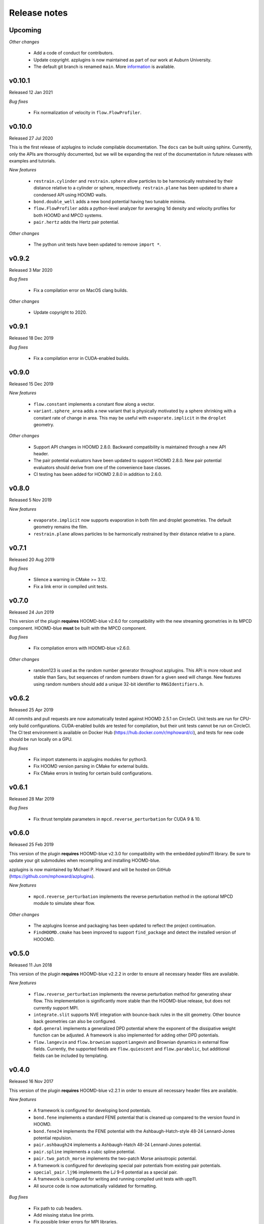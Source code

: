 Release notes
=============

Upcoming
--------
*Other changes*

  * Add a code of conduct for contributors.
  * Update copyright. azplugins is now maintained as part of our work at
    Auburn University.
  * The default git branch is renamed ``main``. More
    `information <https://sfconservancy.org/news/2020/jun/23/gitbranchname>`_ is available.

v0.10.1
-------
Released 12 Jan 2021

*Bug fixes*

  * Fix normalization of velocity in ``flow.FlowProfiler``.

v0.10.0
-------
Released 27 Jul 2020

This is the first release of azplugins to include compilable documentation. The
``docs`` can be built using sphinx. Currently, only the APIs are thoroughly documented,
but we will be expanding the rest of the documentation in future releases with examples
and tutorials.

*New features*

  * ``restrain.cylinder`` and ``restrain.sphere`` allow particles to be harmonically
    restrained by their distance relative to a cylinder or sphere, respectively.
    ``restrain.plane`` has been updated to share a condensed API using HOOMD walls.
  * ``bond.double_well`` adds a new bond potential having two tunable minima.
  * ``flow.FlowProfiler`` adds a python-level analyzer for averaging 1d density
    and velocity profiles for both HOOMD and MPCD systems.
  * ``pair.hertz`` adds the Hertz pair potential.

*Other changes*

  * The python unit tests have been updated to remove ``import *``.

v0.9.2
------
Released 3 Mar 2020

*Bug fixes*

  * Fix a compilation error on MacOS clang builds.

*Other changes*

  * Update copyright to 2020.

v0.9.1
------
Released 18 Dec 2019

*Bug fixes*

  * Fix a compilation error in CUDA-enabled builds.

v0.9.0
------
Released 15 Dec 2019

*New features*

  * ``flow.constant`` implements a constant flow along a vector.
  * ``variant.sphere_area`` adds a new variant that is physically motivated by
    a sphere shrinking with a constant rate of change in area. This may be useful
    with ``evaporate.implicit`` in the ``droplet`` geometry.

*Other changes*

  * Support API changes in HOOMD 2.8.0. Backward compatibility is maintained
    through a new API header.
  * The pair potential evaluators have been updated to support HOOMD 2.8.0.
    New pair potential evaluators should derive from one of the convenience base classes.
  * CI testing has been added for HOOMD 2.8.0 in addition to 2.6.0.

v0.8.0
------
Released 5 Nov 2019

*New features*

  * ``evaporate.implicit`` now supports evaporation in both film and droplet
    geometries. The default geometry remains the film.
  * ``restrain.plane`` allows particles to be harmonically restrained by their
    distance relative to a plane.

v0.7.1
------
Released 20 Aug 2019

*Bug fixes*

  * Silence a warning in CMake >= 3.12.
  * Fix a link error in compiled unit tests.

v0.7.0
------
Released 24 Jun 2019

This version of the plugin **requires** HOOMD-blue v2.6.0 for compatibility
with the new streaming geometries in its MPCD component. HOOMD-blue **must**
be built with the MPCD component.

*Bug fixes*

  * Fix compilation errors with HOOMD-blue v2.6.0.

*Other changes*

  * random123 is used as the random number generator throughout azplugins.
    This API is more robust and stable than Saru, but sequences of random
    numbers drawn for a given seed will change. New features using random
    numbers should add a unique 32-bit identifier to ``RNGIdentifiers.h``.

v0.6.2
------
Released 25 Apr 2019

All commits and pull requests are now automatically tested against HOOMD 2.5.1
on CircleCI. Unit tests are run for CPU-only build configurations. CUDA-enabled
builds are tested for compilation, but their unit tests cannot be run on CircleCI.
The CI test environment is available on Docker Hub (https://hub.docker.com/r/mphoward/ci),
and tests for new code should be run locally on a GPU.

*Bug fixes*

  * Fix import statements in azplugins modules for python3.
  * Fix HOOMD version parsing in CMake for external builds.
  * Fix CMake errors in testing for certain build configurations.

v0.6.1
------
Released 28 Mar 2019

*Bug fixes*

  * Fix thrust template parameters in ``mpcd.reverse_perturbation`` for CUDA 9 & 10.

v0.6.0
------
Released 25 Feb 2019

This version of the plugin **requires** HOOMD-blue v2.3.0 for compatibility
with the embedded pybind11 library. Be sure to update your git submodules
when recompiling and installing HOOMD-blue.

azplugins is now maintained by Michael P. Howard and will be hosted on
GitHub (https://github.com/mphoward/azplugins).

*New features*

  * ``mpcd.reverse_perturbation`` implements the reverse perturbation method in
    the optional MPCD module to simulate shear flow.

*Other changes*

  * The azplugins license and packaging has been updated to reflect the
    project continuation.
  * ``FindHOOMD.cmake`` has been improved to support ``find_package`` and detect
    the installed version of HOOOMD.

v0.5.0
------
Released 11 Jun 2018

This version of the plugin **requires** HOOMD-blue v2.2.2 in order to
ensure all necessary header files are available.

*New features*

  * ``flow.reverse_perturbation`` implements the reverse perturbation method
    for generating shear flow. This implementation is significantly more stable
    than the HOOMD-blue release, but does not currently support MPI.
  * ``integrate.slit`` supports NVE integration with bounce-back rules in the slit
    geometry. Other bounce back geometries can also be configured.
  * ``dpd.general`` implements a generalized DPD potential where the exponent of
    the dissipative weight function can be adjusted. A framework is also
    implemented for adding other DPD potentials.
  * ``flow.langevin`` and ``flow.brownian`` support Langevin and Brownian dynamics in
    external flow fields. Currently, the supported fields are ``flow.quiescent``
    and ``flow.parabolic``, but additional fields can be included by templating.

v0.4.0
------
Released 16 Nov 2017

This version of the plugin **requires** HOOMD-blue v2.2.1 in order
to ensure all necessary header files are available.

*New features*

  * A framework is configured for developing bond potentials.
  * ``bond.fene`` implements a standard FENE potential that is cleaned up compared
    to the version found in HOOMD.
  * ``bond.fene24`` implements the FENE potential with the Ashbaugh-Hatch-style
    48-24 Lennard-Jones potential repulsion.
  * ``pair.ashbaugh24`` implements a Ashbaugh-Hatch 48-24 Lennard-Jones potential.
  * ``pair.spline`` implements a cubic spline potential.
  * ``pair.two_patch_morse`` implements the two-patch Morse anisotropic potential.
  * A framework is configured for developing special pair potentials from existing
    pair potentials.
  * ``special_pair.lj96`` implements the LJ 9-6 potential as a special pair.
  * A framework is configured for writing and running compiled unit tests with upp11.
  * All source code is now automatically validated for formatting.

*Bug fixes*

  * Fix path to cub headers.
  * Add missing status line prints.
  * Fix possible linker errors for MPI libraries.
  * Plugins now build when ``ENABLE_CUDA=OFF``.
  * CMake exits gracefully when the MD component is not available from hoomd.
  * Plugins now compile with debug flags.

v0.3.0
------
Released 22 Aug 2017

This version of the plugin is now tested against HOOMD-blue v2.1.9.
Users running older versions of HOOMD-blue are recommended to upgrade
their installations in order to ensure compatibility and the latest
bug fixes on the main code paths.

*New features*

  * ``pair.lj124`` implements the 12-4 Lennard-Jones potential.
  * ``pair.lj96`` implements the 9-6 Lennard-Jones potential.
  * A framework is configured for developing anisotropic pair potentials.

*Bug fixes*

  * Fix import hoomd.md error in ``analyze.rdf``.
  * Adds restraint module to ctest list and warns user about running
    with orientation restraints in single precision.
  * Fix examples in contribution guidelines so that formatting of
    pull request checklist is OK.
  * Remove unused include from particle evaporator which caused
    compilation errors with newer versions of hoomd where the header
    was removed.

v0.2.0
------
Released 28 Feb 2017

*New features*

  * ``analyze.rdf`` implements a radial distribution function calculator
    between particle groups for small problem sizes.
  * ``restrain.position`` implements position restraints for particles.
  * ``restrain.orientation`` implements orientation restraints for particles.
  * ``pair.slj`` implements a core-shifted Lennard-Jones potential that does
    not read from the particle diameters.

*Other updates*

* Source code guidelines and a pull request checklist are discussed in a
  new ``CONTRIBUTING.md``.

v0.1.0
------
Released 9 Feb 2017

*New features*

  * A framework is configured for developing pair potentials.
  * ``pair.ashbaugh`` implements the Ashbaugh-Hatch (Lennard-Jones perturbation)
    potential.
  * ``pair.colloid`` implements the colloid (integrated Lennard-Jones) potential
    for colloidal suspensions.
  * A framework is configured for developing wall potentials.
  * ``wall.colloid`` implements the integrated Lennard-Jones potential between
    a colloid and a half-plane wall.
  * ``wall.lj93`` implements the Lennard-Jones 9-3 potential between a point
    and a half-plane wall.
  * ``update.types`` allows for swapping of particle types based on a slab region
    of the simulation box.
  * ``evaporate.particles`` supports evaporation of single-particle fluids from
    a slab region of the simulation box.
  * ``evaporate.implicit`` provides an implicit model for an evaporating solvent.
